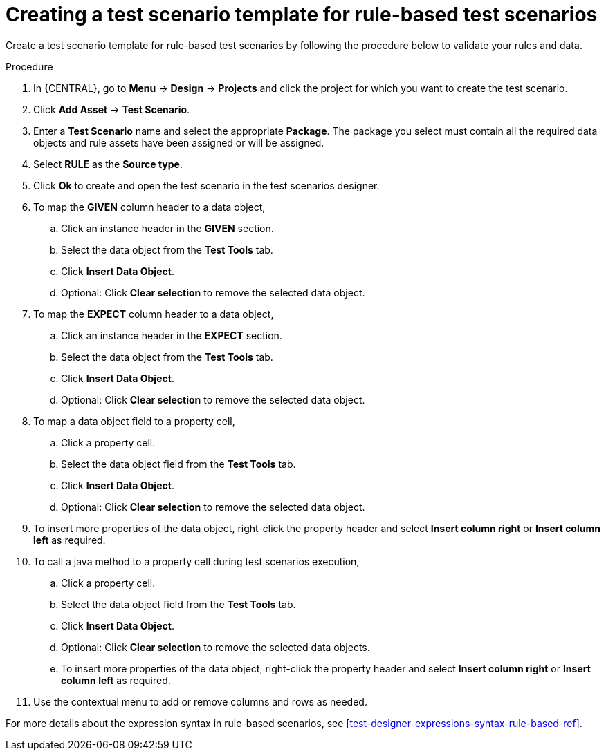[id='test-designer-create-test-template-rule-based-proc']
= Creating a test scenario template for rule-based test scenarios

Create a test scenario template for rule-based test scenarios by following the procedure below to validate your rules and data.

.Procedure
. In {CENTRAL}, go to *Menu* -> *Design* -> *Projects* and click the project for which you want to create the test scenario.
. Click *Add Asset* -> *Test Scenario*.
. Enter a *Test Scenario* name and select the appropriate *Package*. The package you select must contain all the required data objects and rule assets have been assigned or will be assigned.
. Select *RULE* as the *Source type*.
. Click *Ok* to create and open the test scenario in the test scenarios designer.
. To map the *GIVEN* column header to a data object,
.. Click an instance header in the *GIVEN* section.
.. Select the data object from the *Test Tools* tab.
.. Click *Insert Data Object*.
.. Optional: Click *Clear selection* to remove the selected data object.
. To map the *EXPECT* column header to a data object,
.. Click an instance header in the *EXPECT* section.
.. Select the data object from the *Test Tools* tab.
.. Click *Insert Data Object*.
.. Optional: Click *Clear selection* to remove the selected data object.
. To map a data object field to a property cell,
.. Click a property cell.
.. Select the data object field from the *Test Tools* tab.
.. Click *Insert Data Object*.
.. Optional: Click *Clear selection* to remove the selected data object.
. To insert more properties of the data object, right-click the property header and select *Insert column right* or *Insert column left* as required.
. To call a java method to a property cell during test scenarios execution,
.. Click a property cell.
.. Select the data object field from the *Test Tools* tab.
.. Click *Insert Data Object*.
.. Optional: Click *Clear selection* to remove the selected data objects.
.. To insert more properties of the data object, right-click the property header and select *Insert column right* or *Insert column left* as required.
. Use the contextual menu to add or remove columns and rows as needed.

For more details about the expression syntax in rule-based scenarios, see xref:test-designer-expressions-syntax-rule-based-ref[].
